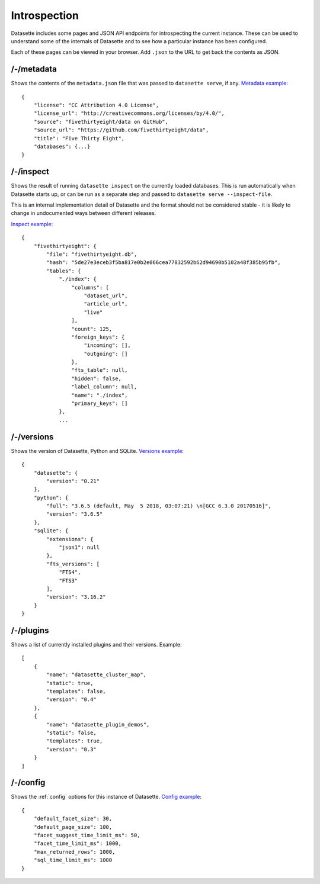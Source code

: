 Introspection
=============

Datasette includes some pages and JSON API endpoints for introspecting the current instance. These can be used to understand some of the internals of Datasette and to see how a particular instance has been configured.

Each of these pages can be viewed in your browser. Add ``.json`` to the URL to get back the contents as JSON.

/-/metadata
-----------

Shows the contents of the ``metadata.json`` file that was passed to ``datasette serve``, if any. `Metadata example <https://fivethirtyeight.datasettes.com/-/metadata>`_::

    {
        "license": "CC Attribution 4.0 License",
        "license_url": "http://creativecommons.org/licenses/by/4.0/",
        "source": "fivethirtyeight/data on GitHub",
        "source_url": "https://github.com/fivethirtyeight/data",
        "title": "Five Thirty Eight",
        "databases": {...}
    }

/-/inspect
----------

Shows the result of running ``datasette inspect`` on the currently loaded databases. This is run automatically when Datasette starts up, or can be run as a separate step and passed to ``datasette serve --inspect-file``.

This is an internal implementation detail of Datasette and the format should not be considered stable - it is likely to change in undocumented ways between different releases.

`Inspect example <https://fivethirtyeight.datasettes.com/-/inspect>`_::

    {
        "fivethirtyeight": {
            "file": "fivethirtyeight.db",
            "hash": "5de27e3eceb3f5ba817e0b2e066cea77832592b62d94690b5102a48f385b95fb",
            "tables": {
                "./index": {
                    "columns": [
                        "dataset_url",
                        "article_url",
                        "live"
                    ],
                    "count": 125,
                    "foreign_keys": {
                        "incoming": [],
                        "outgoing": []
                    },
                    "fts_table": null,
                    "hidden": false,
                    "label_column": null,
                    "name": "./index",
                    "primary_keys": []
                },
                ...


/-/versions
-----------

Shows the version of Datasette, Python and SQLite. `Versions example <https://fivethirtyeight.datasettes.com/-/versions>`_::

    {
        "datasette": {
            "version": "0.21"
        },
        "python": {
            "full": "3.6.5 (default, May  5 2018, 03:07:21) \n[GCC 6.3.0 20170516]",
            "version": "3.6.5"
        },
        "sqlite": {
            "extensions": {
                "json1": null
            },
            "fts_versions": [
                "FTS4",
                "FTS3"
            ],
            "version": "3.16.2"
        }
    }

/-/plugins
----------

Shows a list of currently installed plugins and their versions. Example::

    [
        {
            "name": "datasette_cluster_map",
            "static": true,
            "templates": false,
            "version": "0.4"
        },
        {
            "name": "datasette_plugin_demos",
            "static": false,
            "templates": true,
            "version": "0.3"
        }
    ]

/-/config
---------

Shows the :ref:`config` options for this instance of Datasette. `Config example <https://fivethirtyeight.datasettes.com/-/config>`_::

    {
        "default_facet_size": 30,
        "default_page_size": 100,
        "facet_suggest_time_limit_ms": 50,
        "facet_time_limit_ms": 1000,
        "max_returned_rows": 1000,
        "sql_time_limit_ms": 1000
    }
